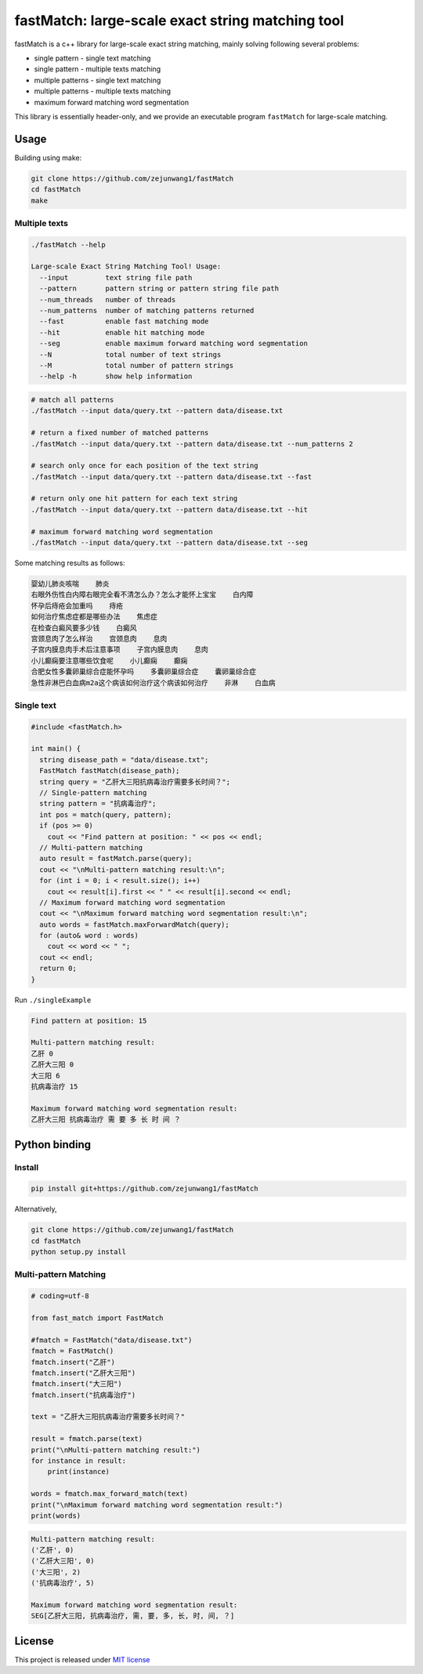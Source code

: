 fastMatch: large-scale exact string matching tool
=================================================

fastMatch is a c++ library for large-scale exact string matching, mainly
solving following several problems:

-  single pattern - single text matching

-  single pattern - multiple texts matching

-  multiple patterns - single text matching

-  multiple patterns - multiple texts matching

-  maximum forward matching word segmentation

This library is essentially header-only, and we provide an executable
program ``fastMatch`` for large-scale matching.

Usage
-----

Building using make:

.. code:: shell

   git clone https://github.com/zejunwang1/fastMatch
   cd fastMatch
   make

Multiple texts
~~~~~~~~~~~~~~

.. code:: context

   ./fastMatch --help

   Large-scale Exact String Matching Tool! Usage:
     --input         text string file path
     --pattern       pattern string or pattern string file path
     --num_threads   number of threads
     --num_patterns  number of matching patterns returned
     --fast          enable fast matching mode
     --hit           enable hit matching mode
     --seg           enable maximum forward matching word segmentation
     --N             total number of text strings
     --M             total number of pattern strings
     --help -h       show help information

.. code:: shell

   # match all patterns
   ./fastMatch --input data/query.txt --pattern data/disease.txt

   # return a fixed number of matched patterns
   ./fastMatch --input data/query.txt --pattern data/disease.txt --num_patterns 2

   # search only once for each position of the text string
   ./fastMatch --input data/query.txt --pattern data/disease.txt --fast

   # return only one hit pattern for each text string
   ./fastMatch --input data/query.txt --pattern data/disease.txt --hit

   # maximum forward matching word segmentation
   ./fastMatch --input data/query.txt --pattern data/disease.txt --seg

Some matching results as follows:

.. code:: context

   婴幼儿肺炎咳喘    肺炎
   右眼外伤性白内障右眼完全看不清怎么办？怎么才能怀上宝宝    白内障
   怀孕后痔疮会加重吗    痔疮
   如何治疗焦虑症都是哪些办法    焦虑症
   在检查白癜风要多少钱    白癜风
   宫颈息肉了怎么样治    宫颈息肉    息肉
   子宫内膜息肉手术后注意事项    子宫内膜息肉    息肉
   小儿癫痫要注意哪些饮食呢    小儿癫痫    癫痫
   合肥女性多囊卵巢综合症能怀孕吗    多囊卵巢综合症    囊卵巢综合症
   急性非淋巴白血病m2a这个病该如何治疗这个病该如何治疗    非淋    白血病

Single text
~~~~~~~~~~~

.. code:: cpp

   #include <fastMatch.h>

   int main() {
     string disease_path = "data/disease.txt";
     FastMatch fastMatch(disease_path);
     string query = "乙肝大三阳抗病毒治疗需要多长时间？";
     // Single-pattern matching
     string pattern = "抗病毒治疗";
     int pos = match(query, pattern);
     if (pos >= 0)
       cout << "Find pattern at position: " << pos << endl;
     // Multi-pattern matching
     auto result = fastMatch.parse(query);
     cout << "\nMulti-pattern matching result:\n";
     for (int i = 0; i < result.size(); i++)
       cout << result[i].first << " " << result[i].second << endl;
     // Maximum forward matching word segmentation
     cout << "\nMaximum forward matching word segmentation result:\n";
     auto words = fastMatch.maxForwardMatch(query);
     for (auto& word : words)
       cout << word << " ";
     cout << endl;
     return 0;  
   }

Run ``./singleExample``

.. code:: context

   Find pattern at position: 15

   Multi-pattern matching result:
   乙肝 0
   乙肝大三阳 0
   大三阳 6
   抗病毒治疗 15

   Maximum forward matching word segmentation result:
   乙肝大三阳 抗病毒治疗 需 要 多 长 时 间 ？

Python binding
--------------

Install
~~~~~~~

.. code:: shell

   pip install git+https://github.com/zejunwang1/fastMatch

Alternatively,

.. code:: shell

   git clone https://github.com/zejunwang1/fastMatch
   cd fastMatch
   python setup.py install

Multi-pattern Matching
~~~~~~~~~~~~~~~~~~~~~~

.. code:: python

   # coding=utf-8

   from fast_match import FastMatch

   #fmatch = FastMatch("data/disease.txt")
   fmatch = FastMatch()
   fmatch.insert("乙肝")
   fmatch.insert("乙肝大三阳")
   fmatch.insert("大三阳")
   fmatch.insert("抗病毒治疗")

   text = "乙肝大三阳抗病毒治疗需要多长时间？"

   result = fmatch.parse(text)
   print("\nMulti-pattern matching result:")
   for instance in result:
       print(instance)

   words = fmatch.max_forward_match(text)
   print("\nMaximum forward matching word segmentation result:")
   print(words)

.. code:: context

   Multi-pattern matching result:
   ('乙肝', 0)
   ('乙肝大三阳', 0)
   ('大三阳', 2)
   ('抗病毒治疗', 5)

   Maximum forward matching word segmentation result:
   SEG[乙肝大三阳, 抗病毒治疗, 需, 要, 多, 长, 时, 间, ？]

License
-------

This project is released under `MIT
license <https://github.com/zejunwang1/fastMatch/blob/main/LICENSE>`__
